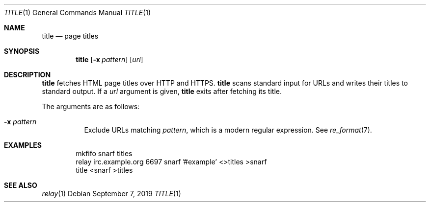 .Dd September 7, 2019
.Dt TITLE 1
.Os
.
.Sh NAME
.Nm title
.Nd page titles
.
.Sh SYNOPSIS
.Nm
.Op Fl x Ar pattern
.Op Ar url
.
.Sh DESCRIPTION
.Nm
fetches HTML page titles
over HTTP and HTTPS.
.Nm
scans standard input for URLs
and writes their titles to standard output.
If a
.Ar url
argument is given,
.Nm
exits after fetching its title.
.
.Pp
The arguments are as follows:
.Bl -tag -width Ds
.It Fl x Ar pattern
Exclude URLs matching
.Ar pattern ,
which is a modern regular expression.
See
.Xr re_format 7 .
.El
.
.Sh EXAMPLES
.Bd -literal -offset indent
mkfifo snarf titles
relay irc.example.org 6697 snarf '#example' <>titles >snarf
title <snarf >titles
.Ed
.
.Sh SEE ALSO
.Xr relay 1
